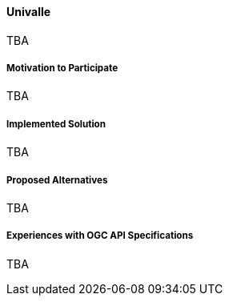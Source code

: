 ==== Univalle

TBA

===== Motivation to Participate

TBA

===== Implemented Solution

TBA

===== Proposed Alternatives

TBA

===== Experiences with OGC API Specifications

TBA

